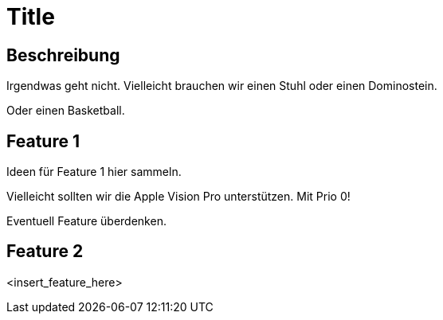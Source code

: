 = Title

== Beschreibung

Irgendwas geht nicht. Vielleicht brauchen wir einen Stuhl oder einen Dominostein.

Oder einen Basketball.

== Feature 1

Ideen für Feature 1 hier sammeln.

Vielleicht sollten wir die Apple Vision Pro unterstützen. Mit Prio 0!

Eventuell Feature überdenken.

== Feature 2

<insert_feature_here>